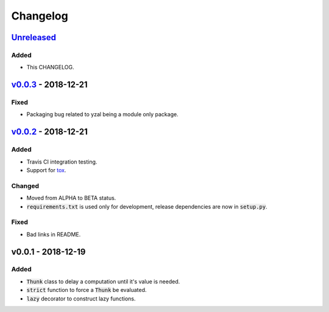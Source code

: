 Changelog
=========


Unreleased_
-----------

Added
^^^^^

* This CHANGELOG.




v0.0.3_ - 2018-12-21
--------------------

Fixed
^^^^^

* Packaging bug related to yzal being a module only package.




v0.0.2_ - 2018-12-21
--------------------

Added
^^^^^

* Travis CI integration testing.
* Support for tox_.


Changed
^^^^^^^

* Moved from ALPHA to BETA status.
* :code:`requirements.txt` is used only for development, release dependencies
  are now in :code:`setup.py`.

Fixed
^^^^^

* Bad links in README.




v0.0.1 - 2018-12-19
-------------------

Added
^^^^^

* :code:`Thunk` class to delay a computation until it's value is needed.
* :code:`strict` function to force a :code:`Thunk` be evaluated.
* :code:`lazy` decorator to construct lazy functions.


.. _tox: https://tox.readthedocs.io/en/latest/

.. _Unreleased: https://github.com/ccarocean/yzal/compare/v0.0.3...HEAD
.. _v0.0.3: https://github.com/ccarocean/yzal/compare/v0.0.2...v0.0.3
.. _v0.0.2: https://github.com/ccarocean/yzal/compare/v0.0.1...v0.0.2
